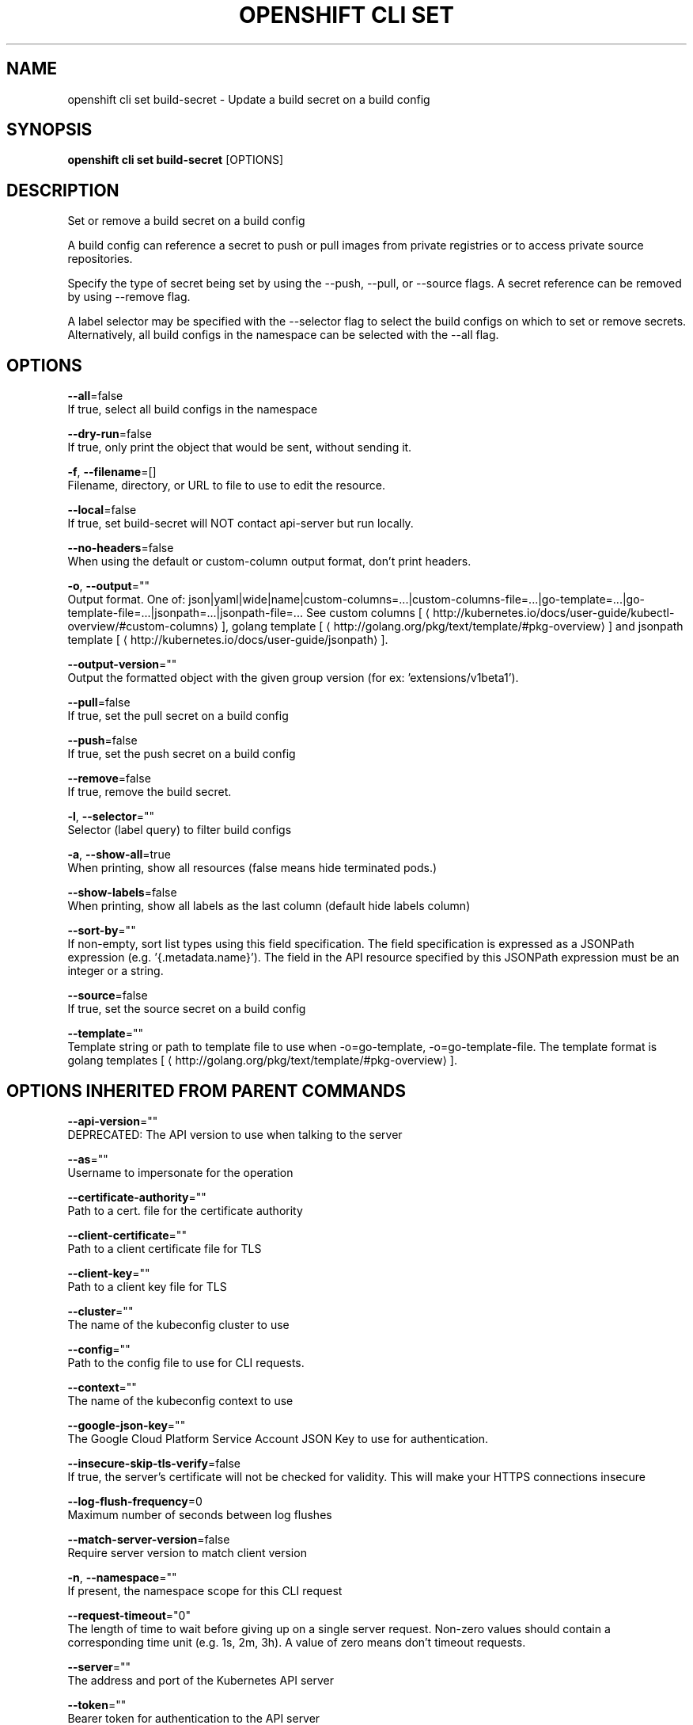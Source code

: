 .TH "OPENSHIFT CLI SET" "1" " Openshift CLI User Manuals" "Openshift" "June 2016"  ""


.SH NAME
.PP
openshift cli set build\-secret \- Update a build secret on a build config


.SH SYNOPSIS
.PP
\fBopenshift cli set build\-secret\fP [OPTIONS]


.SH DESCRIPTION
.PP
Set or remove a build secret on a build config

.PP
A build config can reference a secret to push or pull images from private registries or to access private source repositories.

.PP
Specify the type of secret being set by using the \-\-push, \-\-pull, or \-\-source flags. A secret reference can be removed by using \-\-remove flag.

.PP
A label selector may be specified with the \-\-selector flag to select the build configs on which to set or remove secrets. Alternatively, all build configs in the namespace can be selected with the \-\-all flag.


.SH OPTIONS
.PP
\fB\-\-all\fP=false
    If true, select all build configs in the namespace

.PP
\fB\-\-dry\-run\fP=false
    If true, only print the object that would be sent, without sending it.

.PP
\fB\-f\fP, \fB\-\-filename\fP=[]
    Filename, directory, or URL to file to use to edit the resource.

.PP
\fB\-\-local\fP=false
    If true, set build\-secret will NOT contact api\-server but run locally.

.PP
\fB\-\-no\-headers\fP=false
    When using the default or custom\-column output format, don't print headers.

.PP
\fB\-o\fP, \fB\-\-output\fP=""
    Output format. One of: json|yaml|wide|name|custom\-columns=...|custom\-columns\-file=...|go\-template=...|go\-template\-file=...|jsonpath=...|jsonpath\-file=... See custom columns [
\[la]http://kubernetes.io/docs/user-guide/kubectl-overview/#custom-columns\[ra]], golang template [
\[la]http://golang.org/pkg/text/template/#pkg-overview\[ra]] and jsonpath template [
\[la]http://kubernetes.io/docs/user-guide/jsonpath\[ra]].

.PP
\fB\-\-output\-version\fP=""
    Output the formatted object with the given group version (for ex: 'extensions/v1beta1').

.PP
\fB\-\-pull\fP=false
    If true, set the pull secret on a build config

.PP
\fB\-\-push\fP=false
    If true, set the push secret on a build config

.PP
\fB\-\-remove\fP=false
    If true, remove the build secret.

.PP
\fB\-l\fP, \fB\-\-selector\fP=""
    Selector (label query) to filter build configs

.PP
\fB\-a\fP, \fB\-\-show\-all\fP=true
    When printing, show all resources (false means hide terminated pods.)

.PP
\fB\-\-show\-labels\fP=false
    When printing, show all labels as the last column (default hide labels column)

.PP
\fB\-\-sort\-by\fP=""
    If non\-empty, sort list types using this field specification.  The field specification is expressed as a JSONPath expression (e.g. '{.metadata.name}'). The field in the API resource specified by this JSONPath expression must be an integer or a string.

.PP
\fB\-\-source\fP=false
    If true, set the source secret on a build config

.PP
\fB\-\-template\fP=""
    Template string or path to template file to use when \-o=go\-template, \-o=go\-template\-file. The template format is golang templates [
\[la]http://golang.org/pkg/text/template/#pkg-overview\[ra]].


.SH OPTIONS INHERITED FROM PARENT COMMANDS
.PP
\fB\-\-api\-version\fP=""
    DEPRECATED: The API version to use when talking to the server

.PP
\fB\-\-as\fP=""
    Username to impersonate for the operation

.PP
\fB\-\-certificate\-authority\fP=""
    Path to a cert. file for the certificate authority

.PP
\fB\-\-client\-certificate\fP=""
    Path to a client certificate file for TLS

.PP
\fB\-\-client\-key\fP=""
    Path to a client key file for TLS

.PP
\fB\-\-cluster\fP=""
    The name of the kubeconfig cluster to use

.PP
\fB\-\-config\fP=""
    Path to the config file to use for CLI requests.

.PP
\fB\-\-context\fP=""
    The name of the kubeconfig context to use

.PP
\fB\-\-google\-json\-key\fP=""
    The Google Cloud Platform Service Account JSON Key to use for authentication.

.PP
\fB\-\-insecure\-skip\-tls\-verify\fP=false
    If true, the server's certificate will not be checked for validity. This will make your HTTPS connections insecure

.PP
\fB\-\-log\-flush\-frequency\fP=0
    Maximum number of seconds between log flushes

.PP
\fB\-\-match\-server\-version\fP=false
    Require server version to match client version

.PP
\fB\-n\fP, \fB\-\-namespace\fP=""
    If present, the namespace scope for this CLI request

.PP
\fB\-\-request\-timeout\fP="0"
    The length of time to wait before giving up on a single server request. Non\-zero values should contain a corresponding time unit (e.g. 1s, 2m, 3h). A value of zero means don't timeout requests.

.PP
\fB\-\-server\fP=""
    The address and port of the Kubernetes API server

.PP
\fB\-\-token\fP=""
    Bearer token for authentication to the API server

.PP
\fB\-\-user\fP=""
    The name of the kubeconfig user to use


.SH EXAMPLE
.PP
.RS

.nf
  # Clear push secret on a build config
  openshift cli set build\-secret \-\-push \-\-remove bc/mybuild
  
  # Set the pull secret on a build config
  openshift cli set build\-secret \-\-pull bc/mybuild mysecret
  
  # Set the push and pull secret on a build config
  openshift cli set build\-secret \-\-push \-\-pull bc/mybuild mysecret
  
  # Set the source secret on a set of build configs matching a selector
  openshift cli set build\-secret \-\-source \-l app=myapp gitsecret

.fi
.RE


.SH SEE ALSO
.PP
\fBopenshift\-cli\-set(1)\fP,


.SH HISTORY
.PP
June 2016, Ported from the Kubernetes man\-doc generator
